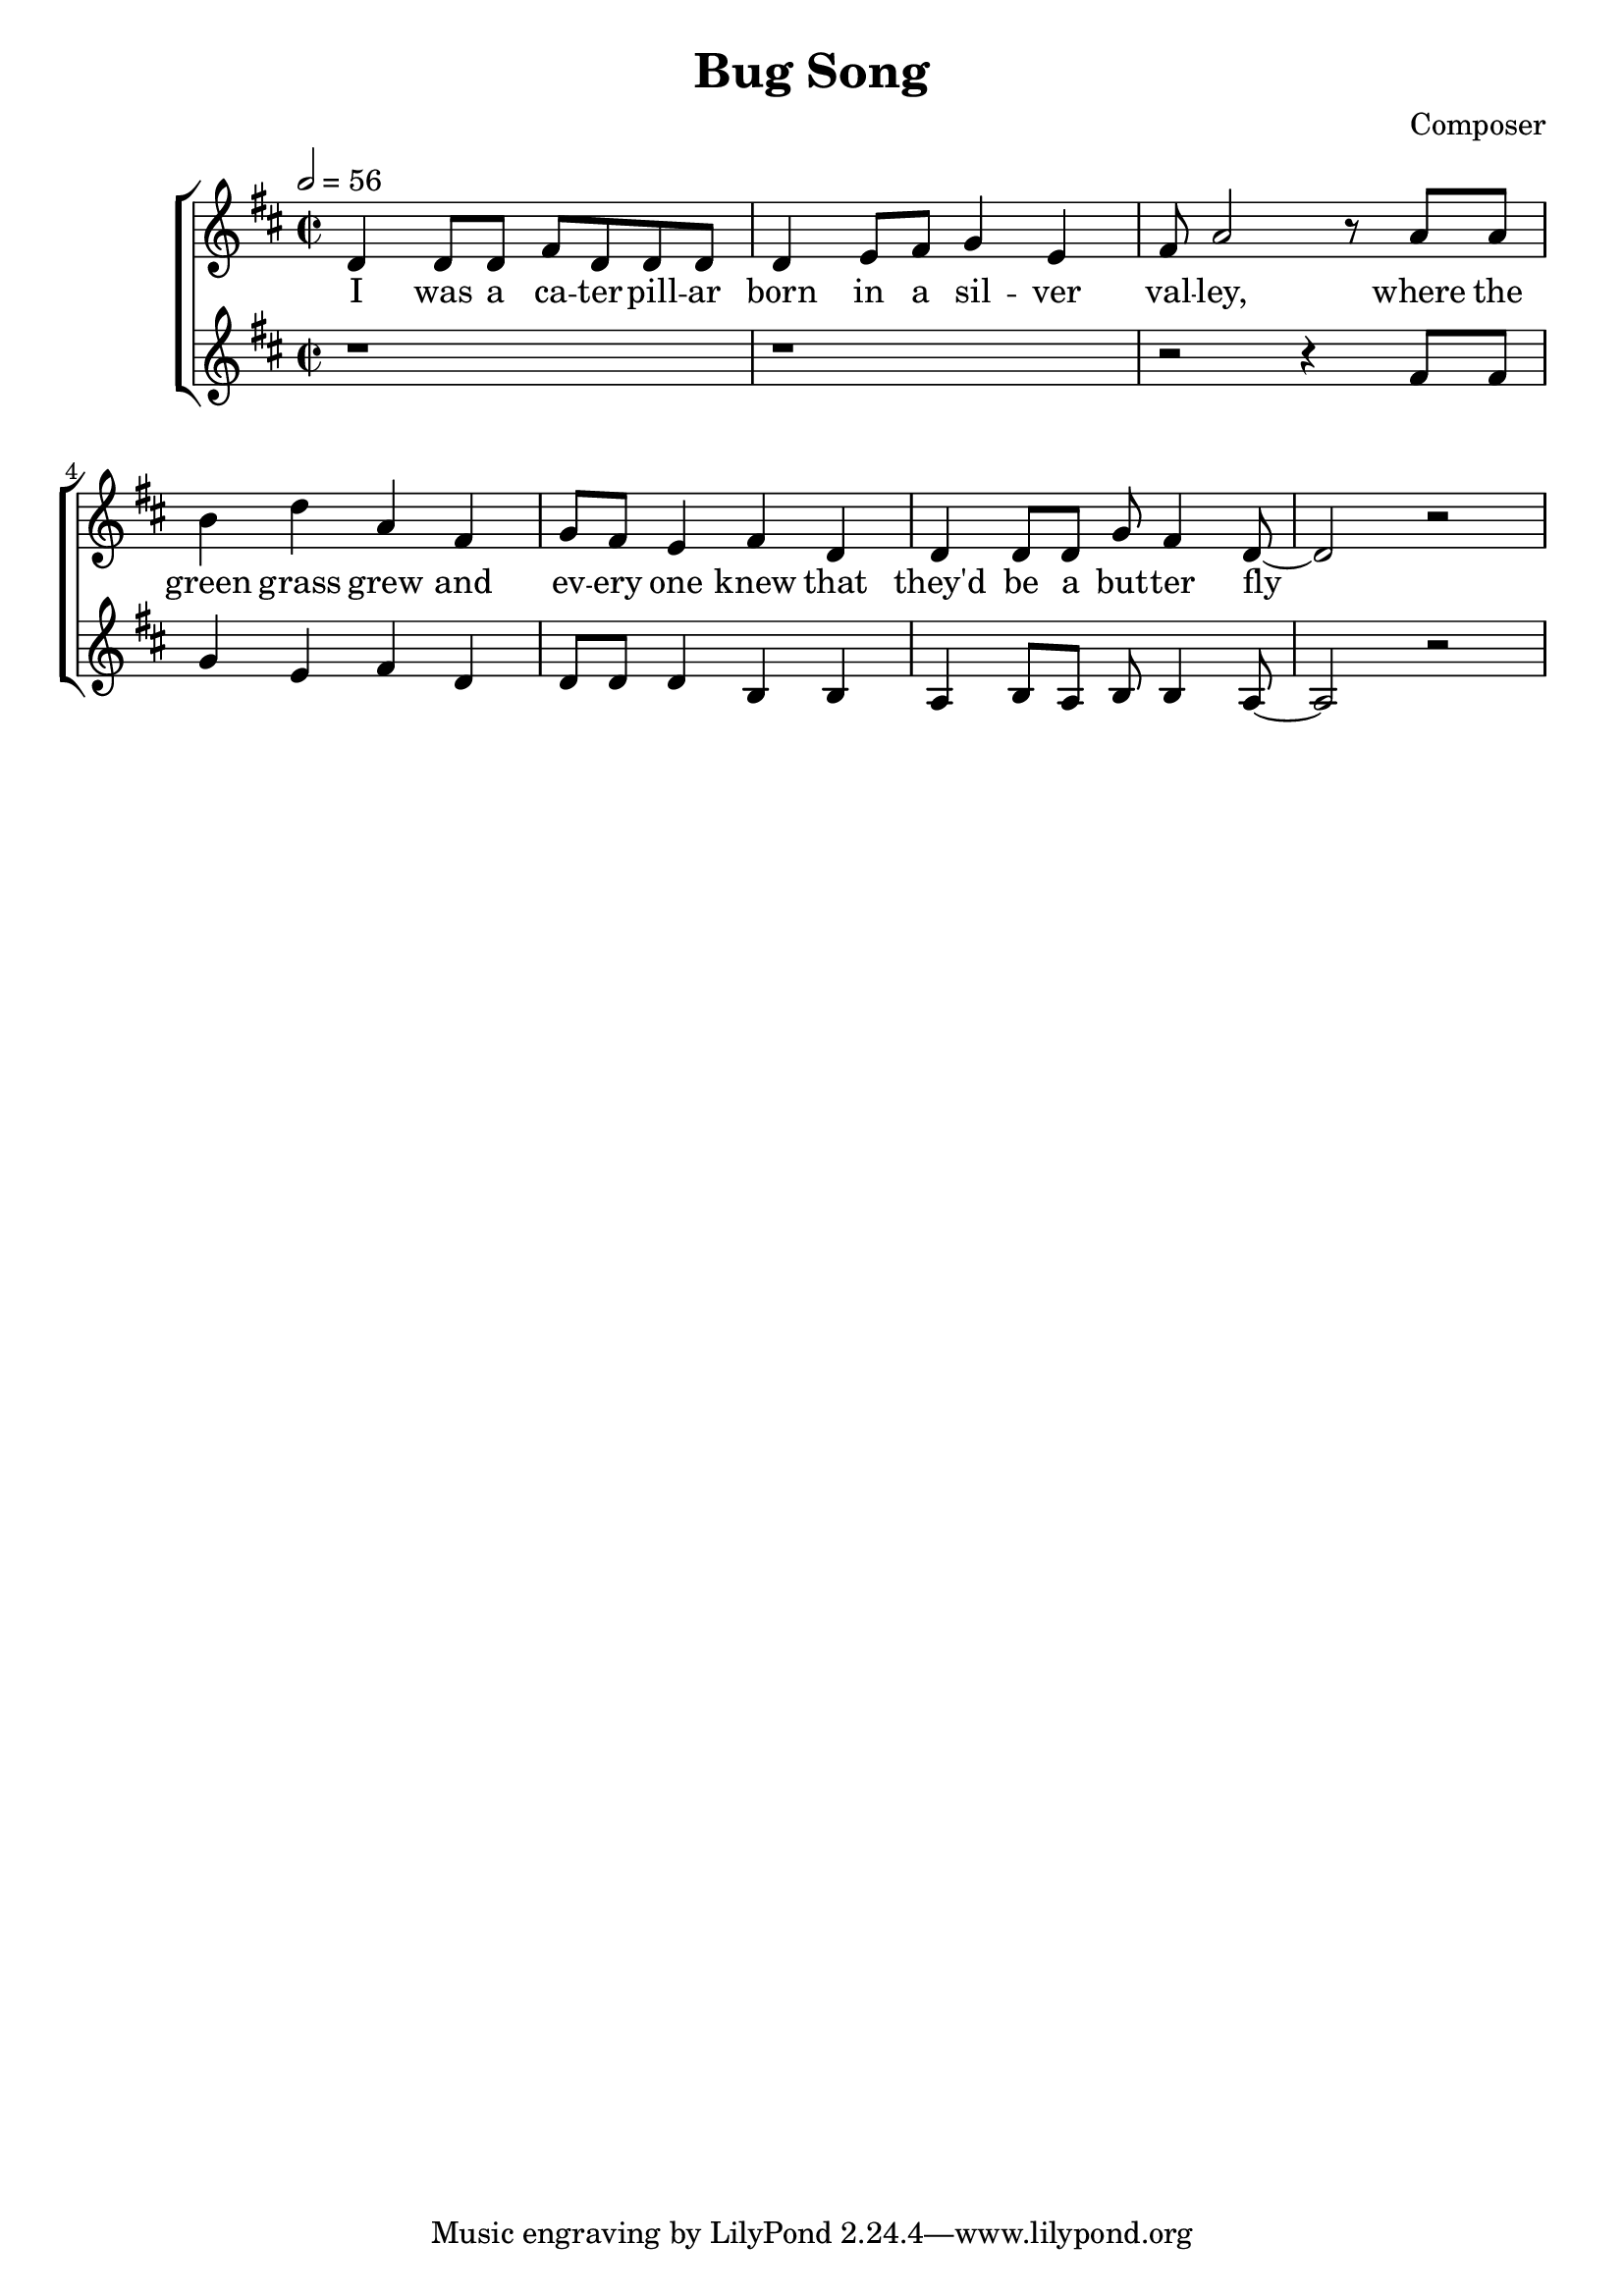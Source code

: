 \header {
  title = "Bug Song"
  composer = "Composer"
}



global = { \key d \major \time 2/2 \tempo 2 = 56}

SopMusic = \relative c' {
  d4 d8 d fis d d d | d4 e8 fis g4 e |  fis8 a2 r8 a a
  | b4 d a fis | g8 fis e4 fis d | d d8 d g fis4 d8~ | d2 r 
}
SopLyrics = \lyricmode {
   I was a ca -- ter -- pill -- ar | born in a sil -- ver | val -- ley, where the |
    green grass grew and | ev -- ery one knew that | they'd be a but -- ter fly
}
SopTwoMusic = \relative c' { r1  |r  | r2 r4 
fis8 fis   | g4 e fis d | d8 d d4 b b | a b8 a b b4 a8~ | a2 r
  }
SopTwoLyrics = \lyricmode {
  }

\score {
  \new ChoirStaff <<
    \new Staff <<
      \new Voice = "SopOne" {
        \global
        \SopMusic
      }
      \new Lyrics \lyricsto "SopOne" {
        \SopLyrics
      }
    >>
    \new Staff <<
      \new Voice = "SopTwo" {
        \global
        \SopTwoMusic
      }
      \new Lyrics \lyricsto "SopTwo" {
        \SopTwoLyrics
      }
    >>
  >>
  \layout{}
  \midi{}

}
